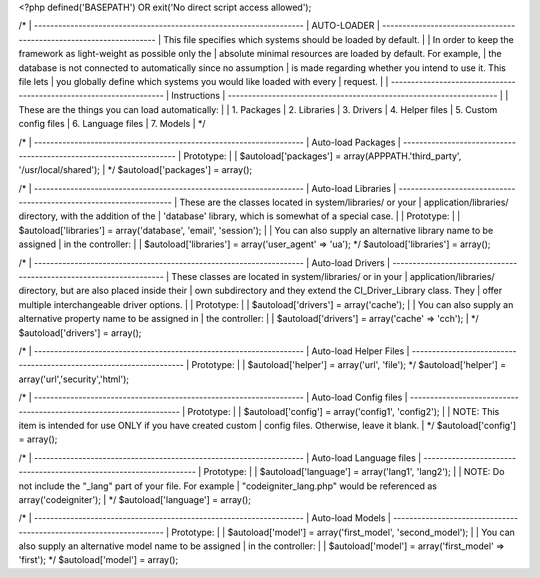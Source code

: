 <?php
defined('BASEPATH') OR exit('No direct script access allowed');

/*
| -------------------------------------------------------------------
| AUTO-LOADER
| -------------------------------------------------------------------
| This file specifies which systems should be loaded by default.
|
| In order to keep the framework as light-weight as possible only the
| absolute minimal resources are loaded by default. For example,
| the database is not connected to automatically since no assumption
| is made regarding whether you intend to use it.  This file lets
| you globally define which systems you would like loaded with every
| request.
|
| -------------------------------------------------------------------
| Instructions
| -------------------------------------------------------------------
|
| These are the things you can load automatically:
|
| 1. Packages
| 2. Libraries
| 3. Drivers
| 4. Helper files
| 5. Custom config files
| 6. Language files
| 7. Models
|
*/

/*
| -------------------------------------------------------------------
|  Auto-load Packages
| -------------------------------------------------------------------
| Prototype:
|
|  $autoload['packages'] = array(APPPATH.'third_party', '/usr/local/shared');
|
*/
$autoload['packages'] = array();

/*
| -------------------------------------------------------------------
|  Auto-load Libraries
| -------------------------------------------------------------------
| These are the classes located in system/libraries/ or your
| application/libraries/ directory, with the addition of the
| 'database' library, which is somewhat of a special case.
|
| Prototype:
|
|	$autoload['libraries'] = array('database', 'email', 'session');
|
| You can also supply an alternative library name to be assigned
| in the controller:
|
|	$autoload['libraries'] = array('user_agent' => 'ua');
*/
$autoload['libraries'] = array();

/*
| -------------------------------------------------------------------
|  Auto-load Drivers
| -------------------------------------------------------------------
| These classes are located in system/libraries/ or in your
| application/libraries/ directory, but are also placed inside their
| own subdirectory and they extend the CI_Driver_Library class. They
| offer multiple interchangeable driver options.
|
| Prototype:
|
|	$autoload['drivers'] = array('cache');
|
| You can also supply an alternative property name to be assigned in
| the controller:
|
|	$autoload['drivers'] = array('cache' => 'cch');
|
*/
$autoload['drivers'] = array();

/*
| -------------------------------------------------------------------
|  Auto-load Helper Files
| -------------------------------------------------------------------
| Prototype:
|
|	$autoload['helper'] = array('url', 'file');
*/
$autoload['helper'] = array('url','security','html');

/*
| -------------------------------------------------------------------
|  Auto-load Config files
| -------------------------------------------------------------------
| Prototype:
|
|	$autoload['config'] = array('config1', 'config2');
|
| NOTE: This item is intended for use ONLY if you have created custom
| config files.  Otherwise, leave it blank.
|
*/
$autoload['config'] = array();

/*
| -------------------------------------------------------------------
|  Auto-load Language files
| -------------------------------------------------------------------
| Prototype:
|
|	$autoload['language'] = array('lang1', 'lang2');
|
| NOTE: Do not include the "_lang" part of your file.  For example
| "codeigniter_lang.php" would be referenced as array('codeigniter');
|
*/
$autoload['language'] = array();

/*
| -------------------------------------------------------------------
|  Auto-load Models
| -------------------------------------------------------------------
| Prototype:
|
|	$autoload['model'] = array('first_model', 'second_model');
|
| You can also supply an alternative model name to be assigned
| in the controller:
|
|	$autoload['model'] = array('first_model' => 'first');
*/
$autoload['model'] = array();